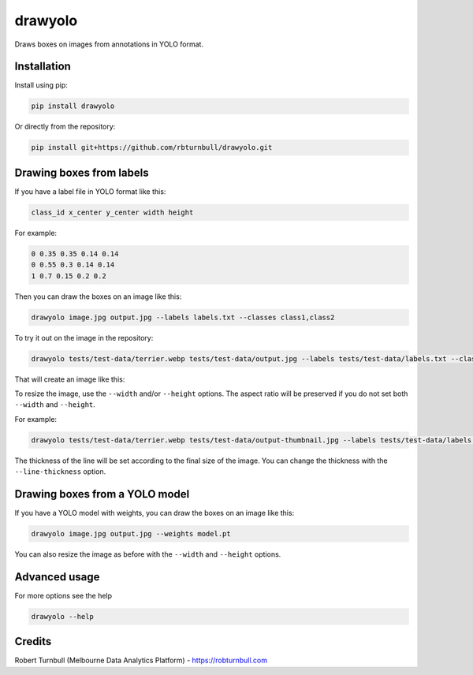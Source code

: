 ================================================================
drawyolo
================================================================

.. start-badges

|testing badge| |coverage badge| |docs badge| |black badge|

.. |testing badge| image:: https://github.com/rbturnbull/drawyolo/actions/workflows/testing.yml/badge.svg
    :target: https://github.com/rbturnbull/drawyolo/actions

.. |docs badge| image:: https://github.com/rbturnbull/drawyolo/actions/workflows/docs.yml/badge.svg
    :target: https://rbturnbull.github.io/drawyolo
    
.. |black badge| image:: https://img.shields.io/badge/code%20style-black-000000.svg
    :target: https://github.com/psf/black
    
.. |coverage badge| image:: https://img.shields.io/endpoint?url=https://gist.githubusercontent.com/rbturnbull/4824a2c398904709e901d0b7e8269d4b/raw/coverage-badge.json
    :target: https://rbturnbull.github.io/drawyolo/coverage/
    
.. end-badges

.. start-quickstart

Draws boxes on images from annotations in YOLO format.

Installation
==================================

Install using pip:

.. code-block:: bash

    pip install drawyolo

Or directly from the repository:

.. code-block:: bash

    pip install git+https://github.com/rbturnbull/drawyolo.git

Drawing boxes from labels
==================================

If you have a label file in YOLO format like this:

.. code-block:: text

    class_id x_center y_center width height

For example:

.. code-block:: text

    0 0.35 0.35 0.14 0.14
    0 0.55 0.3 0.14 0.14
    1 0.7 0.15 0.2 0.2
    
Then you can draw the boxes on an image like this:

.. code-block:: bash

    drawyolo image.jpg output.jpg --labels labels.txt --classes class1,class2

To try it out on the image in the repository:

.. code-block:: bash

    drawyolo tests/test-data/terrier.webp tests/test-data/output.jpg --labels tests/test-data/labels.txt --classes eye,ear

That will create an image like this:

.. image:: https://raw.githubusercontent.com/rbturnbull/drawyolo/main/tests/test-data/output.jpg
    :alt: Output image
    :align: center

To resize the image, use the ``--width`` and/or ``--height`` options. 
The aspect ratio will be preserved if you do not set both ``--width`` and ``--height``.

For example:

.. code-block:: bash

    drawyolo tests/test-data/terrier.webp tests/test-data/output-thumbnail.jpg --labels tests/test-data/labels.txt --classes eye,ear --width 240

.. image:: https://raw.githubusercontent.com/rbturnbull/drawyolo/main/tests/test-data/output-thumbnail.jpg
    :alt: Output image thumbnail
    :align: center

The thickness of the line will be set according to the final size of the image. You can change the thickness with the ``--line-thickness`` option.

Drawing boxes from a YOLO model
==================================

If you have a YOLO model with weights, you can draw the boxes on an image like this:

.. code-block:: bash

    drawyolo image.jpg output.jpg --weights model.pt

You can also resize the image as before with the ``--width`` and ``--height`` options.

Advanced usage
==================================

For more options see the help

.. code-block:: bash

    drawyolo --help


.. end-quickstart


Credits
==================================

.. start-credits

Robert Turnbull (Melbourne Data Analytics Platform) - `https://robturnbull.com <https://robturnbull.com>`_

.. end-credits

